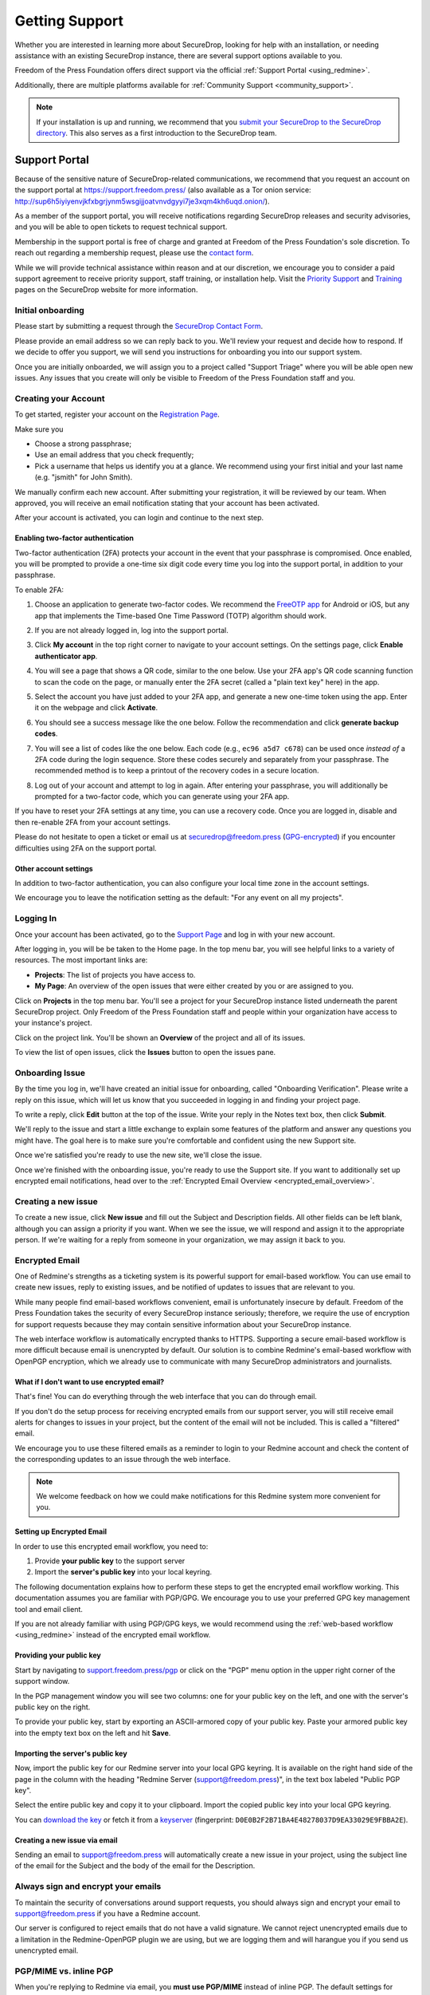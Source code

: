 .. _Getting Support:

Getting Support
===============

Whether you are interested in learning more about SecureDrop, looking for
help with an installation, or needing assistance with an existing
SecureDrop instance, there are several support options available to you.

Freedom of the Press Foundation offers direct support via the official
:ref:`Support Portal <using_redmine>`.

Additionally, there are multiple platforms available for :ref:`Community Support <community_support>`.

.. note::

   If your installation is up and running, we recommend that you
   `submit your SecureDrop to the SecureDrop directory <https://securedrop.org/directory/submit/>`__.
   This also serves as a first introduction to the SecureDrop team.

.. _using_redmine:

Support Portal
^^^^^^^^^^^^^^

Because of the sensitive nature of SecureDrop-related communications, we
recommend that you request an account on the support portal at
https://support.freedom.press/ (also available as a Tor onion service: http://sup6h5iyiyenvjkfxbgrjynm5wsgijjoatvnvdgyyi7je3xqm4kh6uqd.onion/).

As a member of the support portal, you will receive notifications regarding
SecureDrop releases and security advisories, and you will be able to open
tickets to request technical support.

Membership in the support portal is free of charge and granted at Freedom of
the Press Foundation's sole discretion. To reach out regarding a membership
request, please use the `contact form <https://securedrop.org/help/>`__.

While we will provide technical assistance within reason and at our discretion, we
encourage you to consider a paid support agreement to receive priority support,
staff training, or installation help. Visit the
`Priority Support <https://securedrop.org/priority-support/>`_
and `Training <https://securedrop.org/training/>`_ pages on the SecureDrop website
for more information.

Initial onboarding
------------------

Please start by submitting a request through the `SecureDrop Contact Form`_.

.. _SecureDrop Contact Form: https://securedrop.org/help

Please provide an email address so we can reply back to you. We'll review your
request and decide how to respond. If we decide to offer you support, we will
send you instructions for onboarding you into our support system.

Once you are initially onboarded, we will assign you to a project called
"Support Triage" where you will be able open new issues. Any issues that you
create will only be visible to Freedom of the Press Foundation staff and you.

Creating your Account
---------------------

To get started, register your account on the `Registration Page`_.

Make sure you

* Choose a strong passphrase;
* Use an email address that you check frequently;
* Pick a username that helps us identify you at a glance. We recommend using
  your first initial and your last name (e.g. "jsmith" for John Smith).

.. _Registration Page: https://support.freedom.press/account/register

|Registration|

We manually confirm each new account. After submitting your registration, it
will be reviewed by our team. When approved, you will receive an email
notification stating that your account has been activated.

|Activation|

After your account is activated, you can login and continue to the next step.

.. |Registration| image:: images/support/register.png
.. |Activation| image:: images/support/activated.png

Enabling two-factor authentication
~~~~~~~~~~~~~~~~~~~~~~~~~~~~~~~~~~

Two-factor authentication (2FA) protects your account in the event that your
passphrase is compromised. Once enabled, you will be prompted to provide a
one-time six digit code every time you log into the support portal, in addition
to your passphrase.

To enable 2FA:

1. Choose an application to generate two-factor codes. We recommend the
   `FreeOTP app <https://freeotp.github.io/>`__ for Android or iOS, but any
   app that implements the Time-based One Time Password (TOTP) algorithm
   should work.
2. If you are not already logged in, log into the support portal.
3. Click **My account** in the top right corner to navigate to your
   account settings. On the settings page, click **Enable authenticator app**.

   |2FA setting|

4. You will see a page that shows a QR code, similar to the one below.
   Use your 2FA app's QR code scanning function to scan the code on the page,
   or manually enter the 2FA secret (called a "plain text key" here) in the 
   app.

   |2FA example|

5. Select the account you have just added to your 2FA app, and generate a new
   one-time token using the app. Enter it on the webpage and click 
   **Activate**.
6. You should see a success message like the one below. Follow the 
   recommendation and click **generate backup codes**.

   |2FA success|

7. You will see a list of codes like the one below. Each code 
   (e.g., ``ec96 a5d7 c678``) can be used once *instead of* a 2FA code
   during the login sequence. Store these codes securely and separately
   from your passphrase. The recommended method is to keep a printout of
   the recovery codes in a secure location.

   |2FA backup codes|

8. Log out of your account and attempt to log in again. After entering your
   passphrase, you will additionally be prompted for a two-factor code, which
   you can generate using your 2FA app.

If you have to reset your 2FA settings at any time, you can use a recovery 
code. Once you are logged in, disable and then re-enable 2FA from your account
settings.

Please do not hesitate to open a ticket or email us at
securedrop@freedom.press (`GPG-encrypted <https://securedrop.org/sites/default/files/fpf-email.asc>`__)
if you encounter difficulties using 2FA on the support portal.

.. |2FA setting| image:: images/support/account_settings_with_2fa_highlighted.png
.. |2FA example| image:: images/support/qr_code_example.png
.. |2FA success| image:: images/support/2fa_success.png
.. |2FA backup codes| image:: images/support/2fa_backup_codes.png

Other account settings
~~~~~~~~~~~~~~~~~~~~~~

In addition to two-factor authentication, you can also configure your local
time zone in the account settings.

We encourage you to leave the notification setting as the default:
"For any event on all my projects".

|Account settings|

.. |Account settings| image:: images/support/account_settings.png

.. _encrypted_email_overview:


.. _Logging In:

Logging In
----------

Once your account has been activated, go to the `Support Page`_ and log
in with your new account.

.. _Support Page: https://support.freedom.press

|Login|

After logging in, you will be be taken to the Home page. In the top
menu bar, you will see helpful links to a variety of resources. The most
important links are:

* **Projects**: The list of projects you have access to.
* **My Page**: An overview of the open issues that were either created
  by you or are assigned to you.

|Home|

Click on **Projects** in the top menu bar. You'll see a project for your
SecureDrop instance listed underneath the parent SecureDrop project.
Only Freedom of the Press Foundation staff and people within your
organization have access to your instance's project.

|Projects|

Click on the project link. You'll be shown an **Overview** of the project and
all of its issues.

|Overview|

To view the list of open issues, click the **Issues** button to open the issues
pane.

|Issues|

.. |Login| image:: images/support/login.png
.. |Home| image:: images/support/home.png
.. |Projects| image:: images/support/projects.png
.. |Overview| image:: images/support/overview.png
.. |Issues| image:: images/support/issues.png


Onboarding Issue
----------------

By the time you log in, we'll have created an initial issue for
onboarding, called "Onboarding Verification". Please write a reply on
this issue, which will let us know that you succeeded in logging in and
finding your project page.

|OnboardingIssue|

To write a reply, click **Edit** button at the top of the issue.
Write your reply in the Notes text box, then click **Submit**.

|EditIssue1|

We'll reply to the issue and start a little exchange to explain some
features of the platform and answer any questions you might have. The
goal here is to make sure you're comfortable and confident using the new
Support site.

|EditIssue2|

Once we're satisfied you're ready to use the new site, we'll close the
issue.

Once we're finished with the onboarding issue, you're ready to use the Support
site. If you want to additionally set up encrypted email notifications, head
over to the :ref:`Encrypted Email Overview <encrypted_email_overview>`.

.. |OnboardingIssue| image:: images/support/onboarding_issue.png
.. |EditIssue1| image:: images/support/edit_issue_1.png
.. |EditIssue2| image:: images/support/edit_issue_2.png

Creating a new issue
--------------------

To create a new issue, click **New issue** and fill out the Subject and
Description fields. All other fields can be left blank, although you can
assign a priority if you want. When we see the issue, we will respond
and assign it to the appropriate person. If we're waiting for a reply
from someone in your organization, we may assign it back to you.

|NewIssue|

.. |NewIssue| image:: images/support/new_issue.png

Encrypted Email
---------------

One of Redmine's strengths as a ticketing system is its powerful support
for email-based workflow. You can use email to create new issues, reply
to existing issues, and be notified of updates to issues that are
relevant to you.

While many people find email-based workflows convenient, email is
unfortunately insecure by default. Freedom of the Press Foundation takes
the security of every SecureDrop instance seriously; therefore, we
require the use of encryption for support requests because they may
contain sensitive information about your SecureDrop instance.

The web interface workflow is automatically encrypted thanks to HTTPS.
Supporting a secure email-based workflow is more difficult because email
is unencrypted by default. Our solution is to combine Redmine's
email-based workflow with OpenPGP encryption, which we already
use to communicate with many SecureDrop administrators and journalists.

What if I don't want to use encrypted email?
~~~~~~~~~~~~~~~~~~~~~~~~~~~~~~~~~~~~~~~~~~~~

That's fine! You can do everything through the web interface that you
can do through email.

If you don't do the setup process for receiving encrypted emails from
our support server, you will still receive email alerts for changes to
issues in your project, but the content of the email will not be
included. This is called a "filtered" email.

|FilteredEmail|

We encourage you to use these filtered emails as a reminder to login to
your Redmine account and check the content of the corresponding updates
to an issue through the web interface.

.. note:: We welcome feedback on how we could make notifications for
          this Redmine system more convenient for you.

.. |FilteredEmail| image:: images/support/filtered_email.png

Setting up Encrypted Email
~~~~~~~~~~~~~~~~~~~~~~~~~~

In order to use this encrypted email workflow, you need to:

1. Provide **your public key** to the support server
2. Import the **server's public key** into your local keyring.

The following documentation explains how to perform these steps to get
the encrypted email workflow working. This documentation assumes you are
familiar with PGP/GPG. We encourage you to use your preferred GPG key
management tool and email client.

If you are not already familiar with using PGP/GPG keys, we would recommend
using the :ref:`web-based workflow <using_redmine>` instead of the
encrypted email workflow.

Providing your public key
~~~~~~~~~~~~~~~~~~~~~~~~~

Start by navigating to
`support.freedom.press/pgp <https://support.freedom.press/pgp>`_ or
click on the "PGP" menu option in the upper right corner of the support window.

|PGPMenu|

In the PGP management window you will see two columns: one for your
public key on the left, and one with the server's public key on the
right.

|PGPUpload|

To provide your public key, start by exporting an ASCII-armored copy of
your public key. Paste your armored public key into the empty text box
on the left and hit **Save**.

|PGPSave|

Importing the server's public key
~~~~~~~~~~~~~~~~~~~~~~~~~~~~~~~~~

Now, import the public key for our Redmine server into your local GPG
keyring. It is available on the right hand side of the page in the
column with the heading "Redmine Server (support@freedom.press)", in the
text box labeled "Public PGP key".

Select the entire public key and copy it to your clipboard. Import the
copied public key into your local GPG keyring.

You can `download the key <https://freedom.press/documents/37/redmine_public_key.asc>`_ 
or fetch it from a `keyserver <https://keys.openpgp.org/vks/v1/by-fingerprint/D0E0B2F2B71BA4E48278037D9EA33029E9FBBA2E>`_ (fingerprint:
``D0E0B2F2B71BA4E48278037D9EA33029E9FBBA2E``).


.. todo:: Add section on testing encrypted email after setting it up

.. |PGPMenu| image:: images/support/pgp_menu.png
.. |PGPUpload| image:: images/support/pgp_upload.png
.. |PGPSave| image:: images/support/pgp_save.png

Creating a new issue via email
~~~~~~~~~~~~~~~~~~~~~~~~~~~~~~

Sending an email to support@freedom.press will automatically create a
new issue in your project, using the subject line of the email for the
Subject and the body of the email for the Description.

Always sign and encrypt your emails
-----------------------------------

To maintain the security of conversations around support requests, you
should always sign and encrypt your email to support@freedom.press if
you have a Redmine account.

Our server is configured to reject emails that do not have a valid
signature. We cannot reject unencrypted emails due to a limitation in
the Redmine-OpenPGP plugin we are using, but we are logging them and
will harangue you if you send us unencrypted email.

PGP/MIME vs. inline PGP
-----------------------

When you're replying to Redmine via email, you **must use PGP/MIME**
instead of inline PGP. The default settings for Thunderbird should work.

Note that Mailvelope does not support PGP/MIME.

Per-recipient Rules
-------------------

You may not want to use these settings (PGP/MIME, always sign) for all
of your email. If not, most email clients support the concept of
"Per-recipient rules", which allow you to configure specific settings on
a per-recipient basis.

Additional Redmine Documentation
--------------------------------

For more information on using Redmine, consult their `User Guide
<https://www.redmine.org/projects/redmine/wiki/User_Guide>`_.

.. _community_support:

Community Based Support
^^^^^^^^^^^^^^^^^^^^^^^

The `SecureDrop forum <https://forum.securedrop.org/>`_ is a good place to
discuss SecureDrop and to get help from the international community of
SecureDrop users and developers.

You can also connect directly with the SecureDrop development team and the larger
SecureDrop community using the
`SecureDrop Gitter channel <https://gitter.im/freedomofpress/securedrop>`_.

.. warning::

   Remember that both the SecureDrop forum and the Gitter channel are
   public. **Do not post any sensitive information through public channels.**
